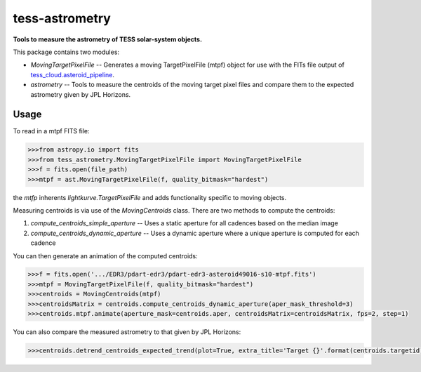 tess-astrometry
===============

**Tools to measure the astrometry of TESS solar-system objects.**


This package contains two modules: 

* `MovingTargetPixelFile` -- Generates a moving TargetPixelFile (mtpf) object for use with the FITs file output of
  `tess_cloud.asteroid_pipeline <https://github.com/SSDataLab/tess-cloud>`_. 
* `astrometry` -- Tools to measure the centroids of the moving target pixel files and compare them to the expected
  astrometry given by JPL Horizons.


Usage
-----

To read in a mtpf FITS file:

.. code-block:: python

    >>>from astropy.io import fits
    >>>from tess_astrometry.MovingTargetPixelFile import MovingTargetPixelFile
    >>>f = fits.open(file_path)
    >>>mtpf = ast.MovingTargetPixelFile(f, quality_bitmask="hardest")

the `mtfp` inherents `lightkurve.TargetPixelFile` and adds functionality specific to moving objects.

Measuring centroids is via use of the `MovingCentroids` class. There are two methods to compute the centroids:

#. `compute_centroids_simple_aperture` -- Uses a static aperture for all cadences based on the median image
#. `compute_centroids_dynamic_aperture` -- Uses a dynamic aperture where a unique aperture is computed for each cadence

You can then generate an animation of the computed centroids: 

.. code-block:: python

    >>>f = fits.open('.../EDR3/pdart-edr3/pdart-edr3-asteroid49016-s10-mtpf.fits')
    >>>mtpf = MovingTargetPixelFile(f, quality_bitmask="hardest")
    >>>centroids = MovingCentroids(mtpf)
    >>>centroidsMatrix = centroids.compute_centroids_dynamic_aperture(aper_mask_threshold=3)
    >>>centroids.mtpf.animate(aperture_mask=centroids.aper, centroidsMatrix=centroidsMatrix, fps=2, step=1)

..
    .. image:: https://raw.githubusercontent.com/lightkurve/lightkurve/main/docs/source/_static/images/lightkurve-teaser.gif

..
    .. image:: https://raw.githubusercontent.com/jcsmithhere/tess-astrometry/main/docs/images/tgt_49016_dynamic_aperture_example_short.gif?token=ABOQ3LILETTSYBFSKDRBVMTBASUWG

..
    .. image:: https://raw.githubusercontent.com/jcsmithhere/tess-astrometry/main/docs/images/tgt_49016_dynamic_aperture_example_short.gif

.. image:: https://github.com/jcsmithhere/tess-astrometry/raw/main/docs/images/tgt_49016_dynamic_aperture_example_short.gif

You can also compare the measured astrometry to that given by JPL Horizons:

.. code-block:: python

    >>>centroids.detrend_centroids_expected_trend(plot=True, extra_title='Target {}'.format(centroids.targetid));

..
    .. image:: https://raw.githubusercontent.com/jcsmithhere/tess-astrometry/main/docs/images/example_compare_with_JPL.png

.. image:: https://github.com/jcsmithhere/tess-astrometry/raw/main/docs/images/example_compare_with_JPL.png
    
